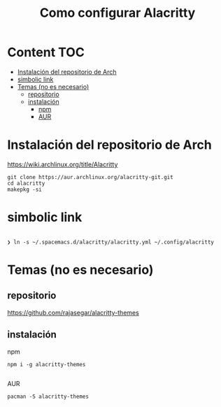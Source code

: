 #+title: Como configurar Alacritty
* Content :TOC:
- [[#instalación-del-repositorio-de-arch][Instalación del repositorio de Arch]]
- [[#simbolic-link][simbolic link]]
- [[#temas-no-es-necesario][Temas (no es necesario)]]
  - [[#repositorio][repositorio]]
  - [[#instalación][instalación]]
      - [[#npm][npm]]
      - [[#aur][AUR]]

* Instalación del repositorio de Arch
https://wiki.archlinux.org/title/Alacritty
#+begin_src shell
  git clone https://aur.archlinux.org/alacritty-git.git
  cd alacritty
  makepkg -si
#+end_src
* simbolic link
#+begin_src shell

❯ ln -s ~/.spacemacs.d/alacritty/alacritty.yml ~/.config/alacritty
#+end_src

* Temas (no es necesario)
** repositorio
https://github.com/rajasegar/alacritty-themes
** instalación
**** npm
#+begin_src shell
npm i -g alacritty-themes

#+end_src
**** AUR
#+begin_src shell
pacman -S alacritty-themes
#+end_src

